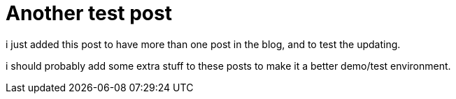 = Another test post
// See https://hubpress.gitbooks.io/hubpress-knowledgebase/content/ for information about the parameters.
:hp-image: covers/cover.png
:published_at: 2017-09-22
:hp-tags: Test,
// :hp-alt-title: My English Title

i just added this post to have more than one post in the blog, and to test the updating.

i should probably add some extra stuff to these posts to make it a better demo/test environment.
